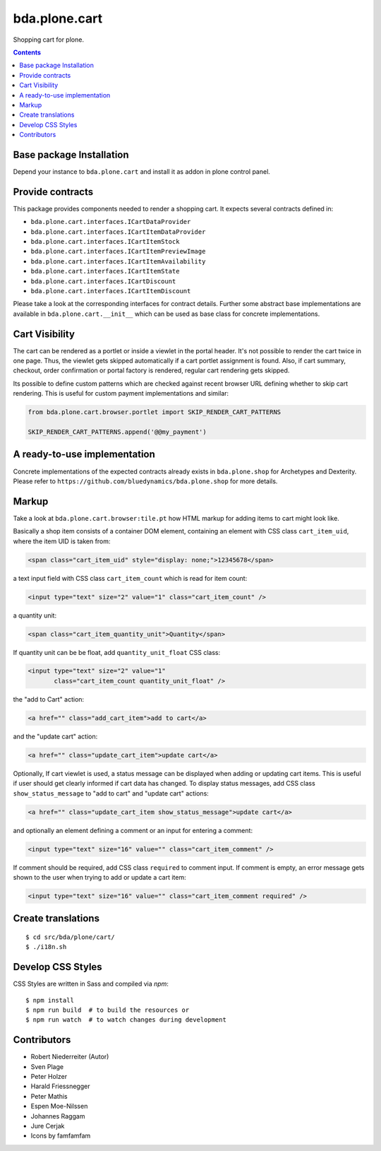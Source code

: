 ==============
bda.plone.cart
==============

.. image:: https://img.shields.io/badge/code%20style-black-000000.svg
    :target: https://github.com/ambv/black

.. image:: https://travis-ci.org/bluedynamics/bda.plone.shop.svg?branch=master
    :target: https://travis-ci.org/bluedynamics/bda.plone.shop


Shopping cart for plone.

.. contents::


Base package Installation
=========================

Depend your instance to ``bda.plone.cart`` and install it as addon
in plone control panel.


Provide contracts
=================

This package provides components needed to render a shopping cart. It expects
several contracts defined in:

- ``bda.plone.cart.interfaces.ICartDataProvider``
- ``bda.plone.cart.interfaces.ICartItemDataProvider``
- ``bda.plone.cart.interfaces.ICartItemStock``
- ``bda.plone.cart.interfaces.ICartItemPreviewImage``
- ``bda.plone.cart.interfaces.ICartItemAvailability``
- ``bda.plone.cart.interfaces.ICartItemState``
- ``bda.plone.cart.interfaces.ICartDiscount``
- ``bda.plone.cart.interfaces.ICartItemDiscount``

Please take a look at the corresponding interfaces for contract details.
Further some abstract base implementations are available in
``bda.plone.cart.__init__`` which can be used as base class for concrete
implementations.


Cart Visibility
===============

The cart can be rendered as a portlet or inside a viewlet in the portal
header. It's not possible to render the cart twice in one page. Thus, the
viewlet gets skipped automatically if a cart portlet assignment is found.
Also, if cart summary, checkout, order confirmation or portal factory is
rendered, regular cart rendering gets skipped.

Its possible to define custom patterns which are checked against recent
browser URL defining whether to skip cart rendering. This is useful for
custom payment implementations and similar:

.. code-block:: python

    from bda.plone.cart.browser.portlet import SKIP_RENDER_CART_PATTERNS

    SKIP_RENDER_CART_PATTERNS.append('@@my_payment')


A ready-to-use implementation
=============================

Concrete implementations of the expected contracts already exists in
``bda.plone.shop`` for Archetypes and Dexterity. Please refer to
``https://github.com/bluedynamics/bda.plone.shop`` for more details.


Markup
======

Take a look at ``bda.plone.cart.browser:tile.pt`` how HTML markup
for adding items to cart might look like.

Basically a shop item consists of a container DOM element, containing an
element with CSS class ``cart_item_uid``, where the item UID is taken from:

.. code-block:: html

    <span class="cart_item_uid" style="display: none;">12345678</span>

a text input field with CSS class ``cart_item_count`` which is read for
item count:

.. code-block:: html

    <input type="text" size="2" value="1" class="cart_item_count" />

a quantity unit:

.. code-block:: html

    <span class="cart_item_quantity_unit">Quantity</span>

If quantity unit can be be float, add ``quantity_unit_float`` CSS class:

.. code-block:: html

    <input type="text" size="2" value="1"
           class="cart_item_count quantity_unit_float" />

the "add to Cart" action:

.. code-block:: html

    <a href="" class="add_cart_item">add to cart</a>

and the "update cart" action:

.. code-block:: html

    <a href="" class="update_cart_item">update cart</a>

Optionally, If cart viewlet is used, a status message can be displayed when
adding or updating cart items. This is useful if user should get
clearly informed if cart data has changed. To display status messages,
add CSS class ``show_status_message`` to "add to cart" and "update cart"
actions:

.. code-block:: html

    <a href="" class="update_cart_item show_status_message">update cart</a>

and optionally an element defining a comment or an input for entering a
comment:

.. code-block:: html

    <input type="text" size="16" value="" class="cart_item_comment" />

If comment should be required, add CSS class ``required`` to comment input.
If comment is empty, an error message gets shown to the user when trying to
add or update a cart item:

.. code-block:: html

    <input type="text" size="16" value="" class="cart_item_comment required" />


Create translations
===================

::

    $ cd src/bda/plone/cart/
    $ ./i18n.sh


Develop CSS Styles
==================

CSS Styles are written in Sass and compiled via `npm`::

    $ npm install
    $ npm run build  # to build the resources or
    $ npm run watch  # to watch changes during development


Contributors
============

- Robert Niederreiter (Autor)
- Sven Plage
- Peter Holzer
- Harald Friessnegger
- Peter Mathis
- Espen Moe-Nilssen
- Johannes Raggam
- Jure Cerjak
- Icons by famfamfam
